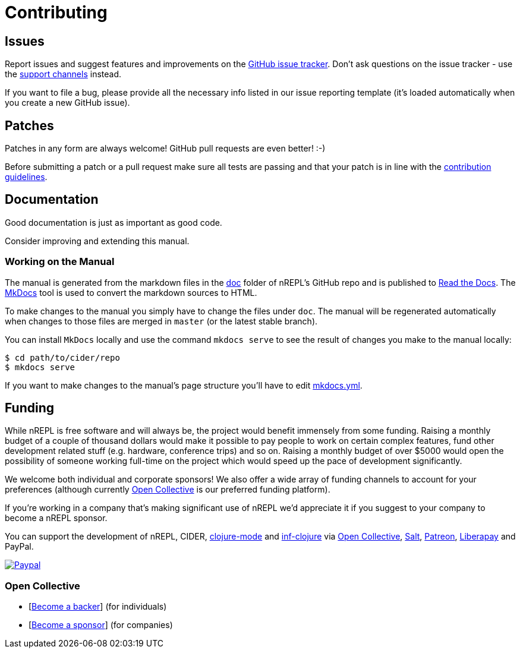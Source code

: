 = Contributing

== Issues

Report issues and suggest features and improvements on the
link:https://github.com/nrepl/nREPL/issues[GitHub issue tracker]. Don't ask
questions on the issue tracker - use the <<about/support.adoc#,support channels>> instead.

If you want to file a bug, please provide all the necessary info listed in
our issue reporting template (it's loaded automatically when you create a
new GitHub issue).

== Patches

Patches in any form are always welcome! GitHub pull requests are even better! :-)

Before submitting a patch or a pull request make sure all tests are
passing and that your patch is in line with the link:https://github.com/nrepl/nREPL/blob/master/.github/CONTRIBUTING.md[contribution guidelines].

== Documentation

Good documentation is just as important as good code.

Consider improving and extending this manual.

=== Working on the Manual

The manual is generated from the markdown files in the
link:https://github.com/nrepl/nREPL/tree/master/doc[doc] folder of nREPL's
GitHub repo and is published to link:readthedocs.org[Read the Docs]. The
link:http://www.mkdocs.org/[MkDocs] tool is used to convert the markdown sources to
HTML.

To make changes to the manual you simply have to change the files under
`doc`. The manual will be regenerated automatically when changes to those files
are merged in `master` (or the latest stable branch).

You can install `MkDocs` locally and use the command `mkdocs serve` to see the
result of changes you make to the manual locally:

[source]
----
$ cd path/to/cider/repo
$ mkdocs serve
----

If you want to make changes to the manual's page structure you'll have to edit
link:https://github.com/nrepl/nREPL/blob/master/mkdocs.yml[mkdocs.yml].

== Funding

While nREPL is free software and will always be, the project would benefit immensely from some funding.
Raising a monthly budget of a couple of thousand dollars would make it possible to pay people to work on
certain complex features, fund other development related stuff (e.g. hardware, conference trips) and so on.
Raising a monthly budget of over $5000 would open the possibility of someone working full-time on the project
which would speed up the pace of development significantly.

We welcome both individual and corporate sponsors! We also offer a wide array of funding channels to account
for your preferences (although currently link:https://opencollective.com/cider[Open Collective] is our preferred funding platform).

If you're working in a company that's making significant use of nREPL we'd appreciate it if you suggest to your company
to become a nREPL sponsor.

You can support the development of nREPL, CIDER, link:https://github.com/clojure-emacs/clojure-mode[clojure-mode] and link:https://github.com/clojure-emacs/inf-clojure[inf-clojure] via
link:https://opencollective.com/cider[Open Collective],
link:https://salt.bountysource.com/teams/cider[Salt],
link:https://www.patreon.com/bbatsov[Patreon],
link:https://liberapay.com/bbatsov/donate[Liberapay] and PayPal.

link:https://www.paypal.com/cgi-bin/webscr?cmd=_s-xclick&hosted_button_id=GRQKNBM6P8VRQ[image:https://www.paypalobjects.com/en_US/i/btn/btn_donate_SM.gif[Paypal]]

=== Open Collective

* [link:https://opencollective.com/cider#backer[Become a backer]] (for individuals)
* [link:https://opencollective.com/cider#sponsor[Become a sponsor]] (for companies)

